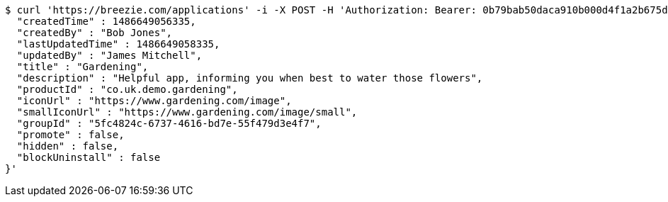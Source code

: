 [source,bash]
----
$ curl 'https://breezie.com/applications' -i -X POST -H 'Authorization: Bearer: 0b79bab50daca910b000d4f1a2b675d604257e42' -H 'Content-Type: application/json' -d '{
  "createdTime" : 1486649056335,
  "createdBy" : "Bob Jones",
  "lastUpdatedTime" : 1486649058335,
  "updatedBy" : "James Mitchell",
  "title" : "Gardening",
  "description" : "Helpful app, informing you when best to water those flowers",
  "productId" : "co.uk.demo.gardening",
  "iconUrl" : "https://www.gardening.com/image",
  "smallIconUrl" : "https://www.gardening.com/image/small",
  "groupId" : "5fc4824c-6737-4616-bd7e-55f479d3e4f7",
  "promote" : false,
  "hidden" : false,
  "blockUninstall" : false
}'
----